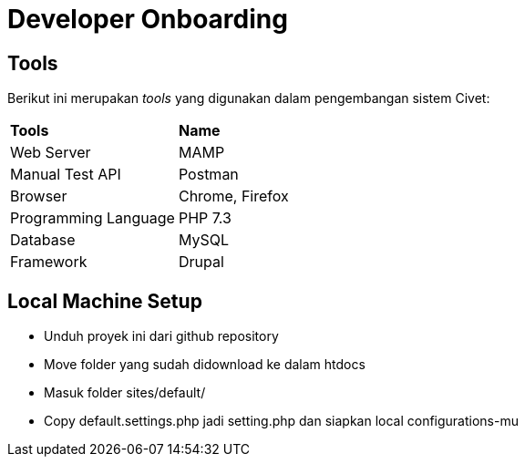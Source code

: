 = Developer Onboarding

== Tools

Berikut ini merupakan _tools_ yang digunakan dalam pengembangan sistem
Civet:


|===
|*Tools* |*Name*
|Web Server |MAMP
|Manual Test API |Postman
|Browser |Chrome, Firefox
|Programming Language |PHP 7.3
|Database |MySQL
|Framework |Drupal
|===

== Local Machine Setup

* Unduh proyek ini dari github repository +
* Move folder yang sudah didownload ke dalam htdocs
* Masuk folder sites/default/
* Copy default.settings.php jadi setting.php dan siapkan local
configurations-mu

